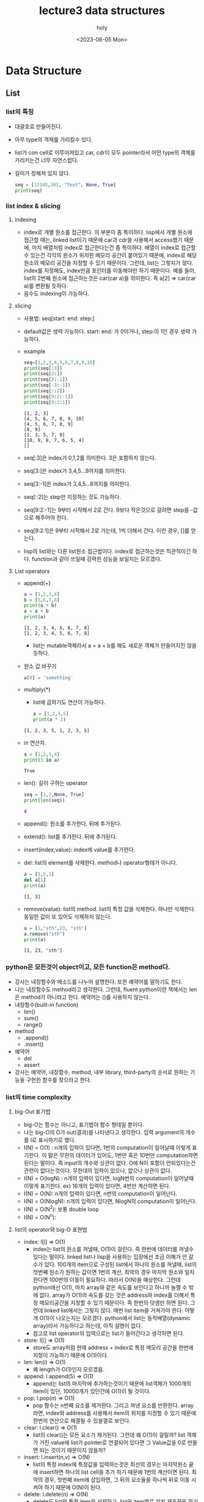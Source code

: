 #+TITLE: lecture3 data structures
#+AUTHOR: holy
#+EMAIL: hoyoul.park@gmail.com
#+DATE: <2023-06-05 Mon>
#+DESCRIPTION: python data structure에 관한 강의 요약

* Data Structure
** List
*** list의 특징
   - 대괄호로 만들어진다.
   - 아무 type의 객체를 가리킬수 있다.
   - list가 con cell로 이루어져있고 car, cdr이 모두 pointer라서 어떤
     type의 객체를 가리키는건 너무 자연스럽다.
   - 길이가 정해져 있지 않다.
    #+begin_src python :results output
      seq = [12345,101, "Text", None, True]
      print(seq)
    #+end_src

    #+RESULTS:
    : [12345, 101, 'Text', None, True]
*** list index & slicing
**** indexing
    - index로 개별 원소를 접근한다. 이 부분이 좀 특이하다. lisp에서
      개별 원소에 접근할 때는, linked list이기 때문에 car과 cdr을
      사용해서 access했기 때문에, 마치 배열처럼 index로 접근한다는건
      좀 특이하다. 배열이 index로 접근할 수 있는건 각각의 원소가
      위치한 메모리 공간이 붙어있기 때문에, index로 해당 원소의 메모리
      공간을 지정할 수 있기 때문이다. 그런데, list는 그렇지가
      않다. index를 지정해도, index만큼 포인터를 이동해야만 하기
      때문이다. 예를 들어, list의 2번째 원소에 접근하는것은 car(car
      a)을 의미한다. 즉 a[2] => car(car a)를 변환될 듯하다.
    - 음수도 indexing이 가능하다.
**** slicing
     - 사용법: seq[start: end: step:]
     - default값은 생략 가능하다. start: end: 가 0이거나, step:이 1인
       경우 생략 가능하다.
     - example
       #+begin_src python :results output
	 seq=[1,2,3,4,5,6,7,8,9,10]
	 print(seq[:3])
	 print(seq[3:])
	 print(seq[3:-1])
	 print(seq[-3:-1])
	 print(seq[::2])
	 print(seq[9:2:-1])
	 print(seq[9:2:1])
       #+end_src

       #+RESULTS:
       : [1, 2, 3]
       : [4, 5, 6, 7, 8, 9, 10]
       : [4, 5, 6, 7, 8, 9]
       : [8, 9]
       : [1, 3, 5, 7, 9]
       : [10, 9, 8, 7, 6, 5, 4]
       : []
     - seq[:3]은 index가 0,1,2를 의미한다. 3은 포함하지 않는다.
     - seq[3:]은 index가 3,4,5...9까지를 의미한다.
     - seq[3:-1]은 index가 3,4,5...8까지를 의미한다.
     - seq[::2]는 step만 지정하는 것도 가능하다.
     - seq[9:2:-1]는 9부터 시작해서 2로 간다. 9보다 작은것으로 갈려면
       step을 -값으로 해주어야 한다.
     - seq[9:2:1]은 9부터 시작해서 2로 가는데, 1씩 더해서 간다. 이런
       경우, []를 얻는다.
     - lisp의 list와는 다른 list원소 접근법이다. index로 접근하는것은
       직관적이긴 하다. function과 같이 쓰일때 강력한 성능을 보일지는
       모르겠다.
**** List operators
    - append(+)
      #+begin_src python :results output
	a = [1,2,3,4]
	b = [5,6,7,8]
	print(a + b)
	a = a + b
	print(a)
      #+end_src

      #+RESULTS:
      : [1, 2, 3, 4, 5, 6, 7, 8]
      : [1, 2, 3, 4, 5, 6, 7, 8]
      - list는 mutable객체라서 a = a + b를 해도 새로운 객체가 만들어지진 않을 듯하다.
    - 원소 값 바꾸기
      #+begin_src python :results output
      a[0] = 'something'
      #+end_src
    - multiply(*)
      - list에 곱하기도 연산이 가능하다.
      #+begin_src python :results output
	a = [1,2,3,5]
	print(a * 2)
      #+end_src

      #+RESULTS:
      : [1, 2, 3, 5, 1, 2, 3, 5]
    - in 연산자.
      #+begin_src python :results output
	a = [1,2,3,4]
	print(3 in a)
      #+end_src

      #+RESULTS:
      : True
    - len(): 길이 구하는 operator
      #+begin_src python :results output
	seq = [1,2,None, True]
	print(len(seq))
      #+end_src

      #+RESULTS:
      : 4
    - append(): 원소를 추가한다. 뒤에 추가된다.
    - extend(): list를 추가한다. 뒤에 추가된다.
    - insert(index,value): index에 value를 추가한다.
    - del: list의 element를 삭제한다. method나 operator형태가 아니다. 
      #+begin_src python :results output
	a = [1,2,3]
	del a[1]
	print(a)
      #+end_src

      #+RESULTS:
      : [1, 3]
    - remove(value): list의 method. list의 특정 값을 삭제한다. 하나만
      삭제한다. 동일한 값이 또 있어도 삭제하지 않는다.
      #+begin_src python :results output
	a = [1,"sth",23, "sth"]
	a.remove("sth")
	print(a)
      #+end_src

      #+RESULTS:
      : [1, 23, 'sth']

*** python은 모든것이 object이고, 모든 function은 method다.
   + 강사는 내장함수와 메소드를 나누어 설명한다. 또한 예약어를 말하기도 한다.
   + 나는 내장함수도 method라고 생각한다. 그런데, fluent python이란
     책에서는 len은 method가 아니라고 한다. 예약어는 ()를 사용하지 않는다.
   + 내장함수(built-in function)
     - len()
     - sum()
     - range()
   + method
     * .append()
     * .insert()
   + 예약어
     * del
     * assert
   + 강사는 예약어, 내장함수, method, 내부 library, third-party의
     순서로 원하는 기능을 구현한 함수를 찾으라고 한다.


   
*** list의 time complexity
**** big-Out 표기법
    + big-O는 함수는 아니고, 표기법이 함수 형태일 뿐이다.
    + 나는 big-O의 O가 out(결과)를 나타낸다고 생각한다. 입력
      argument의 개수를 I로 표시하기로 했다.
    + I(N) = O(1) : n개의 입력이 있다면, 1번의 computation이 일어날때
      이렇게 표기한다. 이 말은 무한의 데이터가 있어도, 1번만 혹은
      10번만 computation하면 된다는 말이다. 즉 input의 개수와 상관이
      없다. O에 N이 포함이 안되었다는건 관련이 없다는것이다. 무한대의
      입력이 있으나, 없으나 상관이 없다.
    + I(N) = O(logN) : n개의 입력이 있다면, logN번의 computation이
      일어날때 이렇게 표기한다. ex) 16개의 입력이 있다면, 4번만 계산하면 된다.
    + I(N) = O(N): n개의 입력이 있다면, n번의 computation이 일어난다.
    + I(N) = O(NlogN): n개의 입력이 있다면, NlogN의 computation이 일어난다.
    + I(N) = O(N^2): 보통 double loop
    + I(N) = O(N^n): 
**** list의 operator와 big-O 표현법
     - index: l[i] => O(1)
       + index는 list의 원소를 꺼낼때, O(1)이 걸린다. 즉 한번에
         데이터를 꺼낼수 있다는 말이다. linked list나 lisp을 사용하는
         입장에선 조금 이해가 안 갈 수가 있다. 100개의 item으로 구성된
         list에서 하나의 원소를 꺼낼때, list의 첫번째 원소가 원하는
         값이면 1번의 계산, 최악의 경우 마지막 원소와 일치한다면
         100번의 이동이 필요하다. 따라서 O(N)을 예상한다. 그런데
         python에선 O(1), 마치 array와 같은 속도를 보인다고 하니까
         놀랠 수 밖에 없다. array가 O(1)의 속도를 갖는 것은 address와
         index를 더해서 특정 메모리공간을 지정할 수 있기 때문이다. 즉
         한번의 덧셈만 하면 된다. 그런데 linked list에서는 그렇지
         않다. 매번 list item을 거쳐가야 한다. 어떻게 O(1)이
         나오는지는 모르겠다. python에서 list는 동적배열(dynamic
         array)라서 가능하다고 하는데, 아직 설명이 없다.
       + 참고로 list operator의 입력으로는 list가 들어간다고 생각하면 된다.
     - store: l[i] => O(1)
       + store도 array처럼 현재 address + index로 특정 메모리 공간을
         한번에 지정이 가능하기 때문에 O(1)이다.
     - len: len(i) => O(1)
       + 왜 length가 O(1)인지 모르겠음.
     - append: l.append(5) => O(1)
       + append는 list의 마지막에 추가하는것이기 때문에 list객체가
         1000개의 item이 있던, 10000개가 있던간에 O(1)이 될 것이다.
     - pop: l.pop(n) => O(1)
       + pop 함수는 n번째 요소를 제거한다. 그리고 꺼낸 요소를
         반환한다. array라면, index와 address를 사용해서 item의 위치를
         지정할 수 있기 때문에 한번의 연산으로 해결될 수 있을껄로
         보인다.
     - clear: l.clear() => O(1)
       + list의 clear()는 모든 요소가 제거된다. 그런데 왜 O(1)이
         걸릴까? list 객체가 가진 value에 list가 pointer로 연결되어
         있다면 그 Value값을 0로 만들면 되는 것이기 때문이지 않을까?
     - insert: l.insert(n,v) => O(N)
       + list의 특정 index에 특정값을 입력하는것은 최선의 경우는
         마지막원소 끝에 insert하면 하나의 list cell을 추가 하기
         때문에 1번의 계산이면 된다. 최악의 경우, 첫번째 item에
         삽입하면, 그 뒤의 요소들을 하나씩 뒤로 이동 시켜야 하기
         때문에 O(N)이 된다.
     - delete: l.delete(n) => O(N)
       + delete도 list의 특정 item을 삭제하고, list의 item별로 위치
         재조정을 하기 때문에 O(N)이 걸린다.
     - remove: l.remove(value) => O(N)
       + remove함수는 value를 list에서 찾아서 삭제한다. 최악의 경우
         list 마지막 item에 원하는것이 있을 수 있다. 이 경우
         마지막까지 원소를 비교해야 하기 때문에 O(N)이 걸릴 수 있다.
*** 동적 배열에 대해서
   + list를 array로 만든다. linked list가 아닌, array다. array가 가진
     특징인 fixed된 array와 다르게 dynamic array는 특정길이의 array가
     할당되지만 할당된 크기를 넘어가면 자동으로 array가 늘어나는
     방식이다. 이것은 lisp의 vector와 비슷할 것이라고 생각된다.
** Tuple
*** tuple의 특징
   - tuple의 모양: ()를 사용한다. ,로 사용해도 된다.
     #+begin_src python :results output
       t = (1,2,3,4)
       t = 1,2,3,4
       print(t)
     #+end_src

     #+RESULTS:
     : (1, 2, 3, 4)
   - tuple은 immutable하다.
     - assign이 불가능하다.
       #+begin_src python :results output
	 t = (1,2,3,4)
	 # t[3] = 8 ;; 실행되지 않는다. immutable하기 때문이다. immutable은 update가 안된다.
       #+end_src

     - assign이 가능할 수도 있다.
       #+begin_src python :results output
	 t = (1,2,[5,6,7])
	 t[2].append(8)
	 print(t)
       #+end_src

       #+RESULTS:
       : (1, 2, [5, 6, 7, 8])
     
   - 함수 return값으로 사용된다. 아래와 같이 여러 값을 return할 수 있다.
     #+begin_src python :results output
     return 1,2,3
     #+end_src
   - 하나의 요소를 가진 tuple
     #+begin_src python :results output
       t = (1)  # tuple이 아니다. int다.
       print( type(t))
       t =  (1,)   # tuple이다.
       print(type(t))
     #+end_src

     #+RESULTS:
     : 1
   - string은 immutable하다는 면에서 tuple로 봐도 된다.
*** packing과 unpacking
    - packing: 여러 데이터를 묶기, unpacking: 여러 데이터를 풀기
      #+begin_src python :results output
	t = 1,2,3,4,5   ;; packing
	a,b,c,d,e =t    ;; unpacking
	print(d)
      #+end_src

      #+RESULTS:
      : 4

    - unpacking의 관습: _를 사용해서 필요없는값은 사용하지 않는다.
      #+begin_src python :results output
	t = "holy",1,2,3
	name,_,_,_ = t
	print(name)
      #+end_src

      #+RESULTS:
      : holy

    - unpacking과 packing은 list에서도 가능하다.
      #+begin_src python :results output
	t = ["holy",1,2,3]
	name,_,_,_ = t
	print(name)
      #+end_src

      #+RESULTS:
      : holy

    - 특이한 unpacking: *를 사용해서 나머지 해당 요소들을 list로 묶는다.
      #+begin_src python :results output
	t = [1,2,3,4,5]
	a, *b, c =t
	print(a,b,c)
      #+end_src

      #+RESULTS:
      : 1 [2, 3, 4] 5
** dictionary
*** dictionary의 특징
    - {}을 사용한다.
    - dictionary는 사전형태다. 즉 key를 사용해서 빠르게 찾는게
      가능하다.
    - dictionary는 mutable하다.
    - 요소는 key: value로 되어있다.
    - key는 immutable하다.
       #+begin_example
       {key1: value1, key2:value2, key3:value3}
       #+end_example
    - example
      #+begin_src python :results output
	dictionary = {
	    1: 'something',
	    (1,2.5): 1.5,
	    'text': 2,
	    }
	print(dictionary[1,2.5])
      #+end_src
      #+RESULTS:
      : 1.5

      + 위의 예에서 (1,2.5)라는 key가 있고, 이 key값에 접근할 때,
        dictionary[1,2.5]라는 표기를 눈여겨 볼 필요가 있다. 왜냐하면,
        key가 tuple이기 때문에 ()없이 사용할 수 있다.

      + 만일 a[1,2,3], dict[a,[1,2],3:5] 이런식의 표현법을 보면 key가
        tuple이라고 생각하면 된다.

    - comma(,)에 대해서
      + dictionary를 만들때나 list, tuple의 마지막 원소 다음에 ,를
        입력해도 아무 문제 없다.
*** dictionary 기본 동작
    - dictionary의 생성
      #+begin_src python :results output
      dictionary = {}
      #+end_src
    - dictionary의 삽입
      #+begin_src python :results output
	dictionary = {}
	dictionary['text'] = 1
	dictionary['list'] = [5,6,7]
	print(dictionary)
      #+end_src

      #+RESULTS:
      : {'text': 1, 'list': [5, 6, 7]}
    - 동일한 key값을 갖는 item은 생성 불가능, overwrite된다.
      #+begin_src python :results output
	dictionary = {}
	dictionary['key'] = 'value'
	dictionary['key'] = 'updated value'
	print(dictionary)
      #+end_src

      #+RESULTS:
      : {'key': 'updated value'}
    - dictionary item제거: del을 사용한다.
      #+begin_src python :results output
	dictionary = {}
	dictionary['key1'] = 'value1'
	dictionary['key2'] = 'value2'
	del dictionary['key2']
	print(dictionary)
      #+end_src

      #+RESULTS:
      : {'key1': 'value1'}
    - len으로 크기 확인
      #+begin_src python :results output
      len(dictionary)
      #+end_src
    - dictionary의 변환
      + dictionary을 list로 변환할 수 있다. 이 때 items()라는 method를
        사용한다.
      + key와 value는 tuple형태로 list의 item으로 들어가게 된다.
      #+begin_src python :results output
	dictionary = { "한국어": 0 , "영어":1, "중국어":2}
	print(dictionary.items())
      #+end_src

      #+RESULTS:
      : dict_items([('한국어', 0), ('영어', 1), ('중국어', 2)])
      + key만 list로 만들 수 있다. 이 때 keys()라는 method를 사용한다.
	#+begin_src python :results output
        dictionary = { "한국어": 0 , "영어":1, "중국어":2}
	print(dictionary.keys())
	#+end_src

	#+RESULTS:
	: dict_keys(['한국어', '영어', '중국어'])

      + value로만 list를 만들 수 있다.
	#+begin_src python :results output
        dictionary = { "한국어": 0 , "영어":1, "중국어":2}
	print(dictionary.values())
	#+end_src

	#+RESULTS:
	: dict_values([0, 1, 2])

      + in을 사용하는 경우
	- 어떤 collection의 특정 요소가 있는지 없는지 확인할때나,
          loop를 돌릴때 in keyword를 사용한다. dictionary와 in과는
          어떤 관계가 있을까? in의 뒤에는 보통 list가 있어야
          한다. in뒤에 dictionary를 직접 사용하지는 않는다. 따라서
          dictionary를 list형태로 바꿔야 한다. 그래서 keys(),
          values(), items()라는 메소드가 존재하는 것이다. dictionary를
          list로 변환후 in을 사용해서 특정값의 존재 여부를 확인할 수
          있다. 여기서 2가지를 더 말하고 싶다. 첫번째로
          dictionary라는게 어차피 key를 통해서 값을 꺼내면 되는건데,
          굳이 in을 써서 값을 확인하기 위해 list로 변환해야 하는가?
          하는 의문이 들수 있다. key를 알고 있다면, 별문제 없지만,
          key를 잘못썼거나, key를 모를때는 dictionary에서 key list를
          뽑아서 in을 사용해서 check하는것은 그리 나빠보이지
          않는다. 두번째로 in이라는건 이렇게 있는지 없는지 여부의 기본
          기능보다 for-loop에서 많이 쓰인다. dictionary를 for-loop에서
          사용한다고 했을때, in을 사용한다. 따라서 dictionary를
          list형태로 바꿀 필요가 있다. 즉 dictionary와 in을 같이
          사용한다는 것은 list로 변환해서 사용한다는 것을 의미한다.


	#+begin_src python :results output
        dictionary = { "한국어": 0 , "영어":1, "중국어":2}
	print("한국어" in dictionary.keys())
	#+end_src

	#+RESULTS:
	: True
*** dictionary의 time complexity
    - dictionary는 key마다 index값이 있다. index가 있다는 말은
      address로 접근 한다는 뜻이다. 따라서 value에 접근하는 time
      complexity는 O(1)이다. 이것을 hash구조라고 한다.
    - index: d[k] => O(1)
      + key로 값을 가져오는것은 dictionary의 크기가 엄청 커도 1번의
        computation으로 가능하다.
    - store: d[k] = v => O(1)
    - length: len[d] => O(1)
    - delete: del d[k] => O(1)
    - clear: d.clear => O(1)
      + d = {} or d= dict()와 같다.
**  Set
*** set 개념
    - dictionary의 key만 모여 있는 형태.
    - set을 만들때, list를 사용한다.
      #+begin_src python :results output
	s = set([1,2,3,'text'])
	print(s)
      #+end_src

      #+RESULTS:
      : {'text', 1, 2, 3}
    - set에 원소 추가
      #+begin_src python :results output
	s = set([1,2,3])
	s.add(4)
	print(s)
      #+end_src

      #+RESULTS:
      : {1, 2, 3, 4}
    - set 원소 삭제(remove)
      + set 원소에 해당하는 값이 있다면 삭제 없다면 error가 생긴다.
      #+begin_src python :results output
	s = set([1,2,3])
	s.remove(2)
	print(s)
      #+end_src

      #+RESULTS:
      : {1, 3}
    - set 원소 삭제(discard)
      + remove는 값이 없다면 error가 생긴다. discard는 에러가 생기지 않는다.
      #+begin_src python :results output
	s = set([1,2,3])
	s.discard(44)
	print(s)
      #+end_src

      #+RESULTS:
      : {1, 2, 3}
    - update 메소드
      #+begin_src python :results output
     	s = set([1,2,3])
	s.update([5,None, True, False, 33])
	print(s)
      #+end_src

      #+RESULTS:
      : {False, 1, 2, 3, 33, 5, None}
*** set operator
   - 수학적 집합 연산자 존재.
   - 교집합(&)
     #+begin_src python :results output
       s1 = set([1,2,3,4])
       s2 = set([3,4,5,6])
       print(s1 & s2)
     #+end_src

     #+RESULTS:
     : {3, 4}

   - 합집합(|)
     #+begin_src python :results output
       s1 = set([1,2,3,4])
       s2 = set([3,4,5,6])
       print(s1 | s2)
     #+end_src

     #+RESULTS:
     : {1, 2, 3, 4, 5, 6}

   - 차집합(-)
     #+begin_src python :results output
       s1 = set([1,2,3,4])
       s2 = set([3,4,5,6])
       print(s1 - s2)
     #+end_src

     #+RESULTS:
     : {1, 2}

   - 배타적 합집합(^)
     #+begin_src python :results output
       s1 = set([1,2,3,4])
       s2 = set([3,4,5,6])
       print(s1 ^ s2)
     #+end_src

     #+RESULTS:
     : {1, 2, 5, 6}

   - frozen set( immutable)
     + set은 mutable하다. 반면 frozen set은 immutable하기 때문에
       dictionary key값으로 사용할 수 있다.
       #+begin_src python :results output
	 a = frozenset([1,2,3])
	 d = {a:3}
	 print(d)
       #+end_src

       #+RESULTS:
       : {frozenset({1, 2, 3}): 3}

